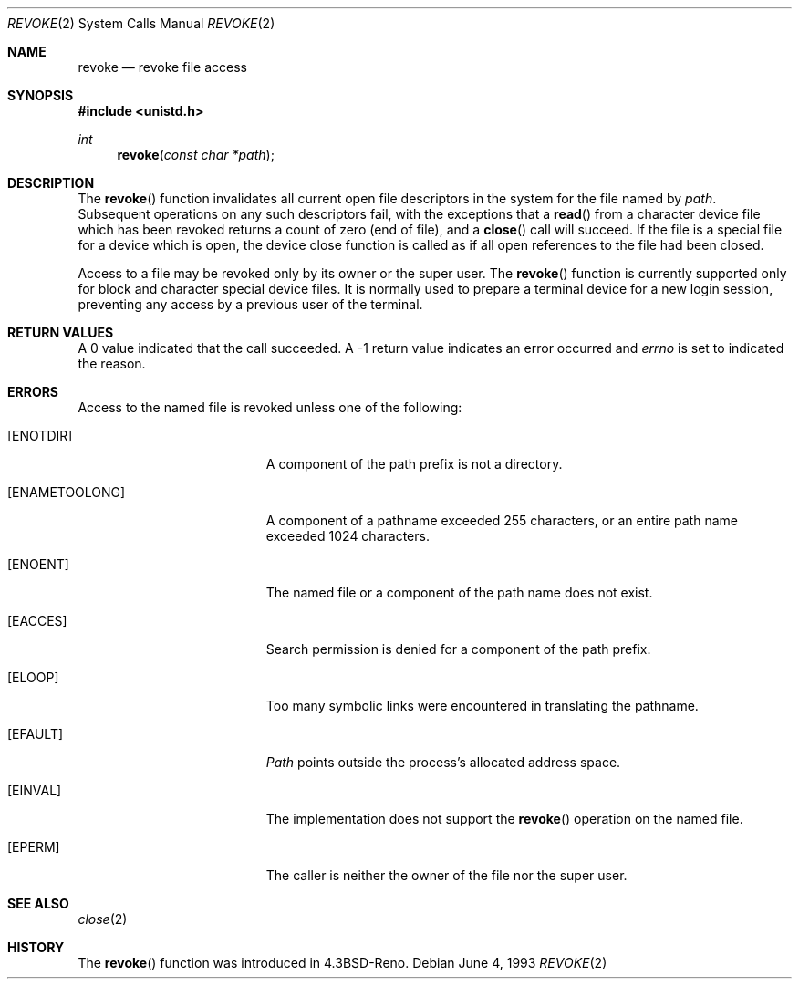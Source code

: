 .\" Copyright (c) 1993
.\"	The Regents of the University of California.  All rights reserved.
.\"
.\" This code is derived from software contributed to Berkeley by
.\" Berkeley Software Design, Inc.
.\"
.\" Redistribution and use in source and binary forms, with or without
.\" modification, are permitted provided that the following conditions
.\" are met:
.\" 1. Redistributions of source code must retain the above copyright
.\"    notice, this list of conditions and the following disclaimer.
.\" 2. Redistributions in binary form must reproduce the above copyright
.\"    notice, this list of conditions and the following disclaimer in the
.\"    documentation and/or other materials provided with the distribution.
.\" 3. All advertising materials mentioning features or use of this software
.\"    must display the following acknowledgement:
.\"	This product includes software developed by the University of
.\"	California, Berkeley and its contributors.
.\" 4. Neither the name of the University nor the names of its contributors
.\"    may be used to endorse or promote products derived from this software
.\"    without specific prior written permission.
.\"
.\" THIS SOFTWARE IS PROVIDED BY THE REGENTS AND CONTRIBUTORS ``AS IS'' AND
.\" ANY EXPRESS OR IMPLIED WARRANTIES, INCLUDING, BUT NOT LIMITED TO, THE
.\" IMPLIED WARRANTIES OF MERCHANTABILITY AND FITNESS FOR A PARTICULAR PURPOSE
.\" ARE DISCLAIMED.  IN NO EVENT SHALL THE REGENTS OR CONTRIBUTORS BE LIABLE
.\" FOR ANY DIRECT, INDIRECT, INCIDENTAL, SPECIAL, EXEMPLARY, OR CONSEQUENTIAL
.\" DAMAGES (INCLUDING, BUT NOT LIMITED TO, PROCUREMENT OF SUBSTITUTE GOODS
.\" OR SERVICES; LOSS OF USE, DATA, OR PROFITS; OR BUSINESS INTERRUPTION)
.\" HOWEVER CAUSED AND ON ANY THEORY OF LIABILITY, WHETHER IN CONTRACT, STRICT
.\" LIABILITY, OR TORT (INCLUDING NEGLIGENCE OR OTHERWISE) ARISING IN ANY WAY
.\" OUT OF THE USE OF THIS SOFTWARE, EVEN IF ADVISED OF THE POSSIBILITY OF
.\" SUCH DAMAGE.
.\"
.\"     @(#)revoke.2	8.1 (Berkeley) 6/4/93
.\" $FreeBSD$
.\"
.Dd June 4, 1993
.Dt REVOKE 2
.Os
.Sh NAME
.Nm revoke
.Nd revoke file access
.Sh SYNOPSIS
.Fd #include <unistd.h>
.Ft int
.Fn revoke "const char *path"
.Sh DESCRIPTION
The
.Fn revoke
function invalidates all current open file descriptors in the system
for the file named by
.Fa path .
Subsequent operations on any such descriptors
fail, with the exceptions that a
.Fn read
from a character device file which has been revoked
returns a count of zero (end of file),
and a
.Fn close
call will succeed.
If the file is a special file for a device which is open,
the device close function
is called as if all open references to the file had been closed.
.Pp
Access to a file may be revoked only by its owner or the super user.
The
.Fn revoke
function is currently supported only for block and character special
device files.
It is normally used to prepare a terminal device for a new login session,
preventing any access by a previous user of the terminal.
.Sh RETURN VALUES
A 0 value indicated that the call succeeded.  A \-1 return value
indicates an error occurred and
.Va errno
is set to indicated the reason.
.Sh ERRORS
Access to the named file is revoked unless one of the following:
.Bl -tag -width Er
.It Bq Er ENOTDIR
A component of the path prefix is not a directory.
.It Bq Er ENAMETOOLONG
A component of a pathname exceeded 255 characters,
or an entire path name exceeded 1024 characters.
.It Bq Er ENOENT
The named file or a component of the path name does not exist.
.It Bq Er EACCES
Search permission is denied for a component of the path prefix.
.It Bq Er ELOOP
Too many symbolic links were encountered in translating the pathname.
.It Bq Er EFAULT
.Fa Path
points outside the process's allocated address space.
.It Bq Er EINVAL
The implementation does not support the
.Fn revoke
operation on the named file.
.It Bq Er EPERM
The caller is neither the owner of the file nor the super user.
.El
.Sh SEE ALSO
.Xr close 2
.Sh HISTORY
The
.Fn revoke
function was introduced in
.Bx 4.3 Reno .
